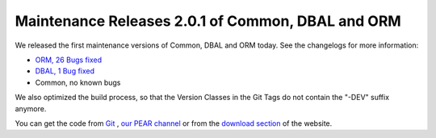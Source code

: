 Maintenance Releases 2.0.1 of Common, DBAL and ORM
==================================================

We released the first maintenance versions of Common, DBAL and ORM
today. See the changelogs for more information:


-  `ORM, 26 Bugs fixed <http://www.doctrine-project.org/jira/browse/DDC/fixforversion/10114>`_
-  `DBAL, 1 Bug fixed <http://www.doctrine-project.org/jira/browse/DBAL/fixforversion/10115>`_
-  Common, no known bugs

We also optimized the build process, so that the Version Classes in
the Git Tags do not contain the "-DEV" suffix anymore.

You can get the code from `Git <http://github.com/doctrine>`_ ,
`our PEAR channel <http://pear.doctrine-project.org>`_ or from the
`download section <http://www.doctrine-project.org/projects>`_ of
the website.



.. author:: beberlei 
.. categories:: Release
.. tags:: none
.. comments::
